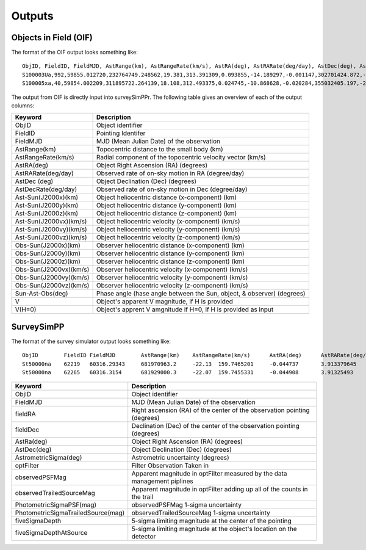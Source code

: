 Outputs
==================
  
Objects in Field (OIF)
-----------------
The format of the OIF output looks something like::
   
   ObjID, FieldID, FieldMJD, AstRange(km), AstRangeRate(km/s), AstRA(deg), AstRARate(deg/day), AstDec(deg), AstDecRate(deg/day), Ast-Sun(J2000x)(km), Ast-Sun(J2000y)(km), Ast-Sun(J2000z)(km), Ast-Sun(J2000vx)(km/s), Ast-Sun(J2000vy)(km/s), Ast-Sun(J2000vz)(km/s), Obs-Sun(J2000x)(km), Obs-Sun(J2000y)(km), Obs-Sun(J2000z)(km), Obs-Sun(J2000vx)(km/s), Obs-Sun(J2000vy)(km/s), Obs-Sun(J2000vz)(km/s), Sun-Ast-Obs(deg), V, V(H=0)
   S100003Ua,992,59855.012720,232764749.248562,19.381,313.391309,0.093855,-14.189297,-0.001147,302701424.872,-141376977.611,-47258199.518,10.938,16.381,6.838,147675817.300,22607836.793,9798564.669,-5.071,27.085,11.641,22.025168,12.229,3.789
   S100005xa,40,59854.002209,311895722.264139,18.108,312.493375,0.024745,-10.868628,-0.020284,355032405.197,-205593003.122,-50029660.233,8.437,15.234,7.005,148124584.428,20259701.559,8780700.962,-4.542,27.134,11.674,17.656392,14.416,4.726


The output from OIF is directly input into surveySimPPr. The following table gives an overview of each of the output columns:

+------------------------+----------------------------------------------------------------------------------+
| Keyword                | Description                                                                      |
+========================+==================================================================================+
| ObjID                  | Object identifier                                                                |
+------------------------+----------------------------------------------------------------------------------+
| FieldID                | Pointing Identifer                                                               |
+------------------------+----------------------------------------------------------------------------------+
| FieldMJD               | MJD (Mean Julian Date) of the observation                                        | 
+------------------------+----------------------------------------------------------------------------------+
| AstRange(km)           | Topocentric distance to the small body (km)                                      |
+------------------------+----------------------------------------------------------------------------------+
| AstRangeRate(km/s)     | Radial component of the topocentric velocity vector (km/s)                       |
+------------------------+----------------------------------------------------------------------------------+
| AstRA(deg)             | Object Right Ascension (RA) (degrees)                                            |
+------------------------+----------------------------------------------------------------------------------+
| AstRARate(deg/day)     | Observed rate of on-sky motion in RA (degree/day)                                |
+------------------------+----------------------------------------------------------------------------------+
| AstDec (deg)           | Object Declination (Dec) (degrees)                                               |
+------------------------+----------------------------------------------------------------------------------+
| AstDecRate(deg/day)    | Observed rate of on-sky motion in Dec (degree/day)                               |
+------------------------+----------------------------------------------------------------------------------+
| Ast-Sun(J2000x)(km)    | Object heliocentric distance (x-component) (km)                                  |
+------------------------+----------------------------------------------------------------------------------+
| Ast-Sun(J2000y)(km)    | Object heliocentric distance (y-component) (km)                                  |
+------------------------+----------------------------------------------------------------------------------+
| Ast-Sun(J2000z)(km)    | Object heliocentric distance (z-component) (km)                                  |
+------------------------+----------------------------------------------------------------------------------+
| Ast-Sun(J2000vx)(km/s) | Object heliocentric velocity (x-component) (km/s)                                |
+------------------------+----------------------------------------------------------------------------------+
| Ast-Sun(J2000vy)(km/s) | Object heliocentric velocity (y-component) (km/s)                                |
+------------------------+----------------------------------------------------------------------------------+
| Ast-Sun(J2000vz)(km/s) | Object heliocentric velocity (z-component) (km/s)                                |
+------------------------+----------------------------------------------------------------------------------+
| Obs-Sun(J2000x)(km)    | Observer heliocentric distance (x-component) (km)                                |
+------------------------+----------------------------------------------------------------------------------+
| Obs-Sun(J2000y)(km)    | Observer heliocentric distance (y-component) (km)                                |
+------------------------+----------------------------------------------------------------------------------+
| Obs-Sun(J2000z)(km)    | Observer heliocentric distance (z-component) (km)                                |
+------------------------+----------------------------------------------------------------------------------+
| Obs-Sun(J2000vx)(km/s) | Observer heliocentric velocity (x-component) (km/s)                              |
+------------------------+----------------------------------------------------------------------------------+
| Obs-Sun(J2000vy)(km/s) | Observer heliocentric velocity (y-component) (km/s)                              |
+------------------------+----------------------------------------------------------------------------------+
| Obs-Sun(J2000vz)(km/s) | Observer heliocentric velocity (z-component) (km/s)                              |
+------------------------+----------------------------------------------------------------------------------+
| Sun-Ast-Obs(deg)       | Phase angle (hase angle between the Sun, object, & observer) (degrees)           |
+------------------------+----------------------------------------------------------------------------------+
| V                      | Object's apparent V magnitude, if H is provided                                  |
+------------------------+----------------------------------------------------------------------------------+
| V(H=0)                 | Object's apprent V amgnitude if H=0, if H is provided as input                   |
+------------------------+----------------------------------------------------------------------------------+

.. noteg::
   All positions, positions, and velocities are in respect to J2000. 

SurveySimPP
-----------------
The format of the survey simulator output looks something like::
   
   ObjID	FieldID	FieldMJD	AstRange(km)	AstRangeRate(km/s)	AstRA(deg)	AstRARate(deg/day)	AstDec(deg)	AstDecRate(deg/day)	Ast-Sun(J2000x)(km)	Ast-Sun(J2000y)(km)	Ast-Sun(J2000z)(km)	Ast-Sun(J2000vx)(km/s)	Ast-Sun(J2000vy)(km/s)	Ast-Sun(J2000vz)(km/s)	Obs-Sun(J2000x)(km)	Obs-Sun(J2000y)(km)	Obs-Sun(J2000z)(km)	Obs-Sun(J2000vx)(km/s)	Obs-Sun(J2000vy)(km/s)	Obs-Sun(J2000vz)(km/s)	Sun-Ast-Obs(deg)	V(H=0	r	u-r	g-r	i-r	z-r	y-r	GS	FORMAT	q	e	incl	Omega	argperi	t_p	H	t_0	g	i	z	observationStartMJD	optFilter	seeingFwhmGeom	seeingFwhmEff	fiveSigmaDepth	fieldRA	fieldDec	rotSkyPos	MagnitudeInFilter	detection_probability	AstrometricSigma(mas)	PhotometricSigma(mag)	SNR	AstrometricSigma(deg)	dmagDetect	dmagVignet	AstRATrue(deg)	AstDecTrue(deg)	detectorID	counter
   St50000na	62219	60316.29343	681970963.2	-22.13	159.7465201	-0.044737	3.913379645	-0.005534	-679174915.5	365194946.6	102747132.1	-6.571	-9.857	-5.602	-40861819.07	129664764.6	56203804.57	-29.365	-8.001	-3.331	8.778568	7.471	16.07484516	0	0	0	0	0	0.15	COM	5.03716	0.02669	6.469	295.581	132.80719	46418.04982	8.59	54800	16.07484516	16.07484516	16.07484516	60316.29343	r	0.585678604	0.649244044	24.43052583	159.521035	3.397667557	92.68659281	16.07404683	1	10.00285687	0.000738342	1470.006032	2.78E-06	0	0	159.746518	3.91338	137	0
   St50000na	62265	60316.3154	681929000.3	-22.07	159.7455331	-0.044908	3.91325493	-0.005532	-679187393.4	365176229.6	102736495.2	-6.571	-9.857	-5.602	-40917530.36	129649531.7	56197475.35	-29.316	-8.043	-3.336	8.775898	7.471	16.07460555	0	0	0	0	0	0.15	COM	5.03716	0.02669	6.469	295.581	132.80719	46418.04982	8.59	54800	16.07460555	16.07460555	16.07460555	60316.3154	i	0.646608058	0.723367467	23.87237218	159.521035	3.397667557	103.1829538	16.07441405	1	10.00588854	0.000960114	1130.340983	2.78E-06	0	0	159.745533	3.913258	137	0
   
   
+------------------------------------+----------------------------------------------------------------------------------+
| Keyword                            | Description                                                                      |
+====================================+==================================================================================+
| ObjID                              | Object identifier                                                                |
+------------------------------------+----------------------------------------------------------------------------------+
| FieldMJD                           | MJD (Mean Julian Date) of the observation                                        |
+------------------------------------+----------------------------------------------------------------------------------+
| fieldRA                            | Right ascension (RA) of the center of the observation pointing (degrees)         | 
+------------------------------------+----------------------------------------------------------------------------------+
| fieldDec                           | Declination (Dec) of the center of the observation pointing (degrees)            |
+------------------------------------+----------------------------------------------------------------------------------+
| AstRa(deg)                         | Object Right Ascension (RA) (degrees)                                            |
+------------------------------------+----------------------------------------------------------------------------------+
| AstDec(deg)                        | Object Declination (Dec) (degrees)                                               |
+------------------------------------+----------------------------------------------------------------------------------+
| AstrometricSigma(deg)              | Astrometric uncertainty (degrees)                                                |
+------------------------------------+----------------------------------------------------------------------------------+
| optFilter                          | Filter Observation Taken in                                                      |
+------------------------------------+----------------------------------------------------------------------------------+
| observedPSFMag                     | Apparent magnitude in optFilter measured by the data management piplines         |
+------------------------------------+----------------------------------------------------------------------------------+
| observedTrailedSourceMag           | Apparent magnitude in optFilter adding up all of the counts in the trail         |
+------------------------------------+----------------------------------------------------------------------------------+
| PhotometricSigmaPSF(mag)           | observedPSFMag 1-sigma uncertainty                                               |
+------------------------------------+----------------------------------------------------------------------------------+
| PhotometricSigmaTrailedSource(mag) | observedTrailedSourceMag 1-sigma uncertainty                                     |
+------------------------------------+----------------------------------------------------------------------------------+
| fiveSigmaDepth                     |  5-sigma limiting magnitude at the center of the pointing                        |
+------------------------------------+----------------------------------------------------------------------------------+
| fiveSigmaDepthAtSource             |  5-sigma limiting magnitude at the object's location on the detector             |
+------------------------------------+----------------------------------------------------------------------------------+

